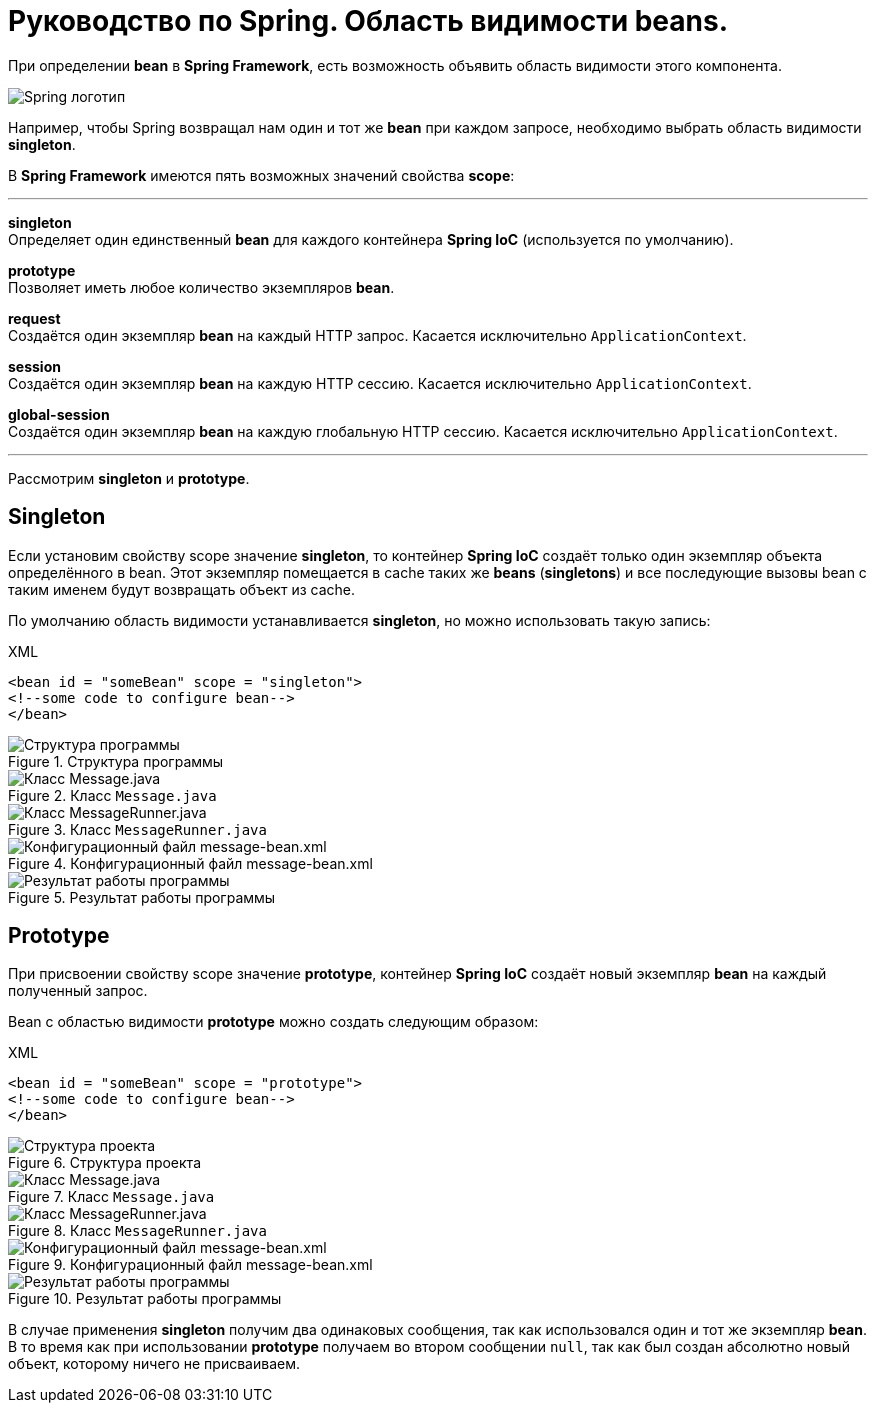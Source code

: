 = Руководство по Spring. Область видимости beans.
:imagesdir: ../assets/img/spring

При определении *bean* в *Spring Framework*, есть возможность объявить область видимости этого компонента.

image::spring-by-pivotal.jpg[Spring логотип]

Например, чтобы Spring возвращал нам один и тот же *bean* при каждом запросе, необходимо выбрать область видимости *singleton*.

В *Spring Framework* имеются пять возможных значений свойства *scope*:

---

*singleton* +
Определяет один единственный *bean* для каждого контейнера *Spring IoC* (используется по умолчанию).

*prototype* +
Позволяет иметь любое количество экземпляров *bean*.

*request* +
Создаётся один экземпляр *bean* на каждый HTTP запрос. Касается исключительно `ApplicationContext`.

*session* +
Создаётся один экземпляр *bean* на каждую HTTP сессию. Касается исключительно `ApplicationContext`.

*global-session* +
Создаётся один экземпляр *bean* на каждую глобальную HTTP сессию. Касается исключительно `ApplicationContext`.

---
Рассмотрим *singleton* и *prototype*.

== Singleton

Если установим свойству scope значение *singleton*, то контейнер *Spring IoC* создаёт только один экземпляр объекта определённого в bean. Этот экземпляр помещается в cache таких же *beans* (*singletons*) и все последующие вызовы bean с таким именем будут возвращать объект из cache.

По умолчанию область видимости устанавливается *singleton*, но можно использовать такую запись:

.XML
[source, xml]
----
<bean id = "someBean" scope = "singleton">
<!--some code to configure bean-->
</bean>
----

.Структура программы
image::singleton-structure.jpg[Структура программы]

.Класс `Message.java`
image::singleton-message.jpg[Класс Message.java]

.Класс `MessageRunner.java`
image::singleton-message-runner.jpg[Класс MessageRunner.java]

.Конфигурационный файл message-bean.xml
image::singleton-message-xml.jpg[Конфигурационный файл message-bean.xml]

.Результат работы программы
image::singleton-result.jpg[Результат работы программы]

== Prototype

При присвоении свойству scope значение *prototype*, контейнер *Spring IoC* создаёт новый экземпляр *bean* на каждый полученный запрос.

Bean с областью видимости *prototype* можно создать следующим образом:

.XML
[source, xml]
----
<bean id = "someBean" scope = "prototype">
<!--some code to configure bean-->
</bean>
----

.Структура проекта
image::singleton-structure-prototype.jpg[Структура проекта]

.Класс `Message.java`
image::singleton-message-prototype.jpg[Класс Message.java]

.Класс `MessageRunner.java`
image::singleton-message-runner-prototype.jpg[Класс MessageRunner.java]

.Конфигурационный файл message-bean.xml
image::singleton-message-xml.jpg[Конфигурационный файл message-bean.xml]

.Результат работы программы
image::singleton-result.jpg[Результат работы программы]

В случае применения *singleton* получим два одинаковых сообщения, так как использовался один и тот же экземпляр *bean*. В то время как при использовании *prototype* получаем во втором сообщении `null`, так как был создан абсолютно новый объект, которому ничего не присваиваем.
